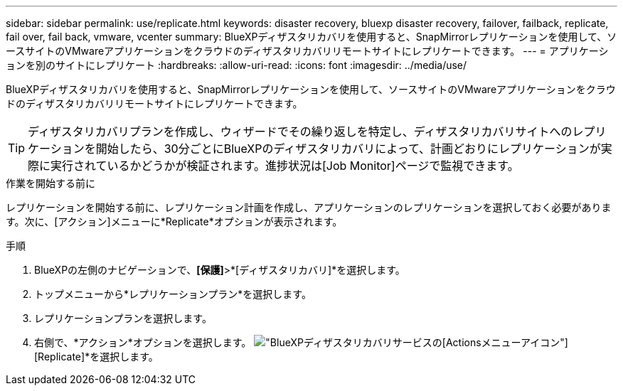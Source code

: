 ---
sidebar: sidebar 
permalink: use/replicate.html 
keywords: disaster recovery, bluexp disaster recovery, failover, failback, replicate, fail over, fail back, vmware, vcenter 
summary: BlueXPディザスタリカバリを使用すると、SnapMirrorレプリケーションを使用して、ソースサイトのVMwareアプリケーションをクラウドのディザスタリカバリリモートサイトにレプリケートできます。 
---
= アプリケーションを別のサイトにレプリケート
:hardbreaks:
:allow-uri-read: 
:icons: font
:imagesdir: ../media/use/


[role="lead"]
BlueXPディザスタリカバリを使用すると、SnapMirrorレプリケーションを使用して、ソースサイトのVMwareアプリケーションをクラウドのディザスタリカバリリモートサイトにレプリケートできます。


TIP: ディザスタリカバリプランを作成し、ウィザードでその繰り返しを特定し、ディザスタリカバリサイトへのレプリケーションを開始したら、30分ごとにBlueXPのディザスタリカバリによって、計画どおりにレプリケーションが実際に実行されているかどうかが検証されます。進捗状況は[Job Monitor]ページで監視できます。

.作業を開始する前に
レプリケーションを開始する前に、レプリケーション計画を作成し、アプリケーションのレプリケーションを選択しておく必要があります。次に、[アクション]メニューに*Replicate*オプションが表示されます。

.手順
. BlueXPの左側のナビゲーションで、*[保護]*>*[ディザスタリカバリ]*を選択します。
. トップメニューから*レプリケーションプラン*を選択します。
. レプリケーションプランを選択します。
. 右側で、*アクション*オプションを選択します。 image:../use/icon-horizontal-dots.png["BlueXPディザスタリカバリサービスの[Actions]メニューアイコン"] [Replicate]*を選択します。

